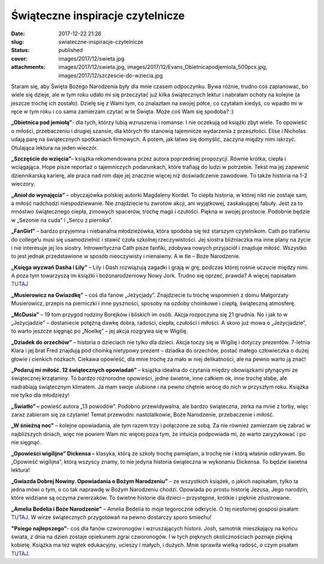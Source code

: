 Świąteczne inspiracje czytelnicze		
########################################
:date: 2017-12-22 21:26
:slug: swiateczne-inspiracje-czytelnicze
:status: published
:cover: images/2017/12/swieta.jpg
:attachments: images/2017/12/swieta.jpg, images/2017/12/Evans_Obietnicapodjemiola_500pcx.jpg, images/2017/12/szczescie-do-wziecia.jpg

Staram się, aby Święta Bożego Narodzenia były dla mnie czasem odpoczynku. Bywa różnie, trudno coś zaplanować, bo wiele się dzieje, ale w tym roku udało mi się przeczytać już kilka świątecznych lektur i nabrałam ochoty na kolejne (a jeszcze trochę ich zostało). Dzielę się z Wami tym, co znalazłam na swojej półce, co czytałam kiedyś, co wpadło mi w ręce w tym roku i co sama zamierzam czytać w te Święta. Może coś Wam się spodoba? :)

**„Obietnica pod jemiołą”**- dla tych, którzy lubią wzruszenia i romanse. I nie oczekują od książki zbyt wiele. To opowieść o miłości, przebaczeniu i drugiej szansie, dla których tło stanowią tajemnicze wydarzenia z przeszłości. Elise i Nicholas udają parę na świątecznych spotkaniach firmowych. A potem, jak łatwo się domyślić, zaczyna między nimi iskrzyć. Otulająca lektura na jeden wieczór.

**„Szczęście do wzięcia”**– książka rekomendowana przez autora poprzedniej propozycji. Równie krótka, ciepła i wciągająca. Hope pisze reportaż o tajemniczych podarunkach, które trafiają do ludzi w potrzebie. Tekst ma jej zapewnić dziennikarską karierę, ale praca nad nim daje jej znacznie więcej niż doświadczenie zawodowe. To także historia na 1-2 wieczory.

**„Anioł do wynajęcia”** – obyczajówka polskiej autorki Magdaleny Kordel. To ciepła historia, w której nikt nie zostaje sam, a miłość nadchodzi niespodziewanie. Nie znajdziecie tu zwrotów akcji, ani wyjątkowej, zaskakującej fabuły. Jest za to mnóstwo świątecznego ciepła, zimowych spacerów, trochę magii i czułości. Piękna w swojej prostocie. Podobnie będzie w „Sezonie na cuda” i „Sercu z piernika”.

**„FanGirl”** – bardzo przyjemna i niebanalna młodzieżówka, która spodoba się też starszym czytelnikom. Cath po trafieniu do college’u musi się usamodzielnić i stawić czoła szkolnej rzeczywistości. Jej siostra bliźniaczka ma inne plany na życie i nie interesuje jej los siostry. Introwertyczna Cath pisze fanfiki, zdobywa nowych przyjaciół i znajduje miłość. Wszystko to jest jednak przedstawione w sposób nieoczywisty i nienaiwny. A w tle – Boże Narodzenie.

**„Księga wyzwań Dasha i Lily”** – Lily i Dash rozwiązują zagadki i grają w grę, podczas której rośnie uczucie między nimi. A poza tym towarzyszą im książki i bożonarodzeniowy Nowy Jork. Trudno się oprzeć, prawda? A więcej napisałam `TUTAJ <http://granatowazakladka.pl/ksiega-wyzwan-dasha-i-lily-12-dni-swiat-dasha-i-lily/>`__

**„Musierowicz na Gwiazdkę”** – coś dla fanów „Jeżycjady”. Znajdziecie tu trochę wspomnień z domu Małgorzaty Musierowicz, przepis na pierniczki i inne pyszności, sposoby na ozdoby choinkowe i ciepłą, świąteczną atmosferę.

**„McDusia”** – 19 tom przygód rodziny Borejków i bliskich im osób. Akcja rozpoczyna się 21 grudnia. No i jak to w „Jeżycjadzie” – dostaniecie potężną dawkę dobra, radości, ciepła, czułości i miłości. A skoro już mowa o „Jeżycjadzie”, to warto jeszcze sięgnąć po „Noelkę” – jej akcja rozgrywa się w Wigilię.

**„Dziadek do orzechów”** – historia o dzieciach nie tylko dla dzieci. Akcja toczy się w Wigilię i dotyczy prezentów. 7-letnia Klara i jej brat Fred znajdują pod choinką nietypowy prezent – dziadka do orzechów, postać małego człowieczka o dużej głowie i cienkich nóżkach. Ciekawa opowieść, dla mnie trochę za mało w niej delikatności, ale na pewno warto ją znać!

**„Podaruj mi miłość. 12 świątecznych opowiadań”** – książka idealna do czytania między obowiązkami płynącymi ze świątecznej krzątaniny. To bardzo różnorodne opowieści, jedne świetne, inne całkiem ok, inne trochę słabe, ale nadrabiają świątecznym klimatem. Ja mam swoje ulubione i na pewno chętnie wrócę do nich w przyszłym roku. Książka nie tylko dla młodzieży!

**„Światło” –** powieść autora „13 powodów”. Podobno przewidywalna, ale bardzo świąteczna, zerka na mnie z torby, więc zaraz zabieram się za czytanie! Temat przewodni: nastolatkowie, Boże Narodzenie, przebaczenie i miłość.

**„W śnieżną noc”** – kolejne opowiadania, ale tym razem trzy i połączone ze sobą. Za nie również zamierzam się zabrać w najbliższych dniach, więc nie powiem Wam nic więcej poza tym, że intuicja podpowiada mi, że warto zaryzykować i po nie sięgnąć.

**„Opowieści wigilijne” Dickensa –** klasyka, którą ze szkoły trochę pamiętam, a trochę nie i którą właśnie odkrywam. Bo „Opowieść wigilijna”, którą wszyscy znamy, to nie jedyna historia świąteczna w wykonaniu Dickensa. To będzie świetna lektura!

**„Gwiazda Dobrej Nowiny. Opowiadania o Bożym Narodzeniu”** – ze wszystkich książek, o jakich napisałam, tylko ta jedna mówi o tym, o co tak naprawdę w Bożym Narodzeniu chodzi. Opowiada po prostu historię Jezusa, Jego narodzin, które widziane są oczyma zwierzaków. To świetne historie dla dzieci – przystępne, krótkie i pięknie zilustrowane.

**„Amelia Bedelia i Boże Narodzenie”** – Amelia Bedelia to moje tegoroczne odkrycie. O tej niesfornej gosposi pisałam `TUTAJ <http://granatowazakladka.pl/252-2/>`__. W wirze świątecznych przygotowań na pewno dostarczy sporo śmiechu!

**"Psiego najlepszego"**- coś dla fanów czworonogów i wzruszających historii. Josh, samotnik mieszkający na końcu świata, z dnia na dzień zostaje opiekunem zgrai czworonogów. I w tych pięknych okolicznościach poznaje piękną kobietę. Książka ma też wątek edukacyjny, ucieszy i małych, i dużych. Mnie sprawiła wielką radość, o czym pisałam `TUTAJ <http://granatowazakladka.pl/psiego-najlepszego-czula-historia-z-czworonogami-w-tle/>`__.
